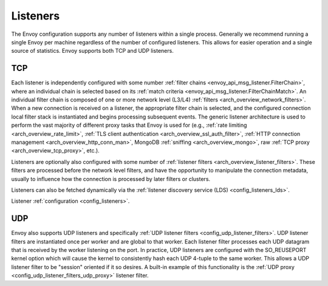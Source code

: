 .. _arch_overview_listeners:

Listeners
=========

The Envoy configuration supports any number of listeners within a single process. Generally we
recommend running a single Envoy per machine regardless of the number of configured listeners. This
allows for easier operation and a single source of statistics. Envoy supports both TCP and UDP
listeners.

TCP
---

Each listener is independently configured with some number :ref:`filter chains
<envoy_api_msg_listener.FilterChain>`, where an individual chain is selected based on its
:ref:`match criteria <envoy_api_msg_listener.FilterChainMatch>`. An individual filter chain is
composed of one or more network level (L3/L4) :ref:`filters <arch_overview_network_filters>`. When
a new connection is received on a listener, the appropriate filter chain is selected, and the
configured connection local filter stack is instantiated and begins processing subsequent events.
The generic listener architecture is used to perform the vast majority of different proxy tasks that
Envoy is used for (e.g., :ref:`rate limiting <arch_overview_rate_limit>`, :ref:`TLS client
authentication <arch_overview_ssl_auth_filter>`, :ref:`HTTP connection management
<arch_overview_http_conn_man>`, MongoDB :ref:`sniffing <arch_overview_mongo>`, raw :ref:`TCP proxy
<arch_overview_tcp_proxy>`, etc.).

Listeners are optionally also configured with some number of :ref:`listener filters
<arch_overview_listener_filters>`. These filters are processed before the network level filters,
and have the opportunity to manipulate the connection metadata, usually to influence how the
connection is processed by later filters or clusters.

Listeners can also be fetched dynamically via the :ref:`listener discovery service (LDS)
<config_listeners_lds>`.

Listener :ref:`configuration <config_listeners>`.

UDP
---

Envoy also supports UDP listeners and specifically :ref:`UDP listener filters
<config_udp_listener_filters>`. UDP listener filters are instantiated once per worker and are global
to that worker. Each listener filter processes each UDP datagram that is received by the worker
listening on the port. In practice, UDP listeners are configured with the SO_REUSEPORT kernel option
which will cause the kernel to consistently hash each UDP 4-tuple to the same worker. This allows a
UDP listener filter to be "session" oriented if it so desires. A built-in example of this
functionality is the :ref:`UDP proxy <config_udp_listener_filters_udp_proxy>` listener filter.
